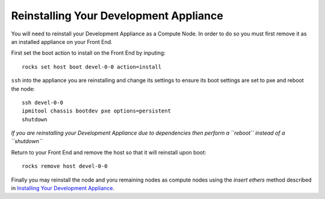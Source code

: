 Reinstalling Your Development Appliance
=======================================
You will need to reinstall your Development Appliance as a Compute Node.  In order to do so you must first remove it as an installed appliance on your Front End.

First set the boot action to install on the Front End by inputing::

   rocks set host boot devel-0-0 action=install

``ssh`` into the appliance you are reinstalling and change its settings to ensure its boot settings are set to pxe and reboot the node::

   ssh devel-0-0
   ipmitool chassis bootdev pxe options=persistent
   shutdown

*If you are reinstalling your Development Appliance due to dependencies then perform a ``reboot`` instead of a ``shutdown``*

Return to your Front End and remove the host so that it will reinstall upon boot::

   rocks remove host devel-0-0

Finally you may reinstall the node and yoru remaining nodes as compute nodes using the *insert ethers* method described in `Installing Your Development Appliance <https://github.com/sdsc/cluster-guide/blob/master/InstallingDevel.rst>`_.